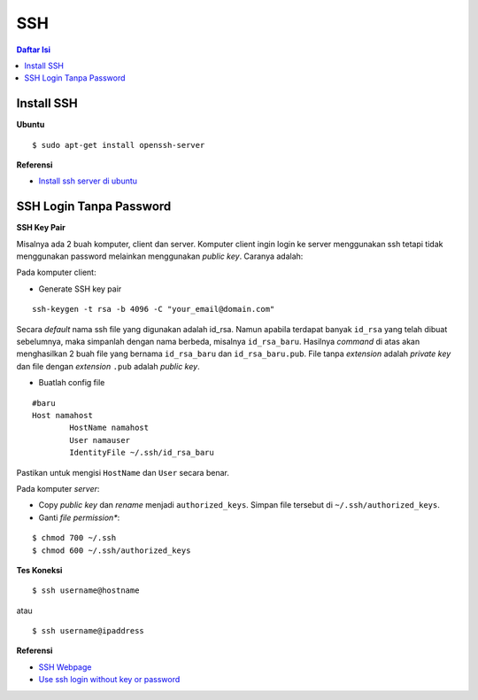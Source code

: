 SSH
=================================================================================

.. contents:: **Daftar Isi**

Install SSH 
---------------------------------------------------------------------------------

**Ubuntu**

::

	$ sudo apt-get install openssh-server

**Referensi**

- `Install ssh server di ubuntu`_


SSH Login Tanpa Password
---------------------------------------------------------------------------------

**SSH Key Pair**

Misalnya ada 2 buah komputer, client dan server. Komputer client ingin login ke
server menggunakan ssh tetapi tidak menggunakan password melainkan menggunakan
*public key*. Caranya adalah:

Pada komputer client:

- Generate SSH key pair

::

        ssh-keygen -t rsa -b 4096 -C "your_email@domain.com"

Secara *default* nama ssh file yang digunakan adalah id_rsa. Namun apabila
terdapat banyak ``id_rsa`` yang telah dibuat sebelumnya, maka simpanlah dengan nama
berbeda, misalnya ``id_rsa_baru``. Hasilnya *command* di atas akan menghasilkan
2 buah file yang bernama ``id_rsa_baru`` dan ``id_rsa_baru.pub``. File tanpa
*extension* adalah *private key* dan file dengan *extension* ``.pub`` adalah
*public key*.

- Buatlah config file 

::

        #baru
        Host namahost
                HostName namahost
                User namauser
                IdentityFile ~/.ssh/id_rsa_baru

Pastikan untuk mengisi ``HostName`` dan ``User`` secara benar. 

Pada komputer *server*:

- Copy *public key* dan *rename* menjadi ``authorized_keys``. Simpan file
  tersebut di ``~/.ssh/authorized_keys``. 

- Ganti *file permission**:

::

        $ chmod 700 ~/.ssh
        $ chmod 600 ~/.ssh/authorized_keys

**Tes Koneksi**

::

        $ ssh username@hostname

atau

::

        $ ssh username@ipaddress


**Referensi**

- `SSH Webpage <https://www.ssh.com/ssh/>`_
- `Use ssh login without key or password <https://www.techjunkie.com/ssh-login-without-key-password/>`_



.. Referensi


.. _`Install ssh server di ubuntu`: https://www.cyberciti.biz/faq/ubuntu-linux-install-openssh-server/
